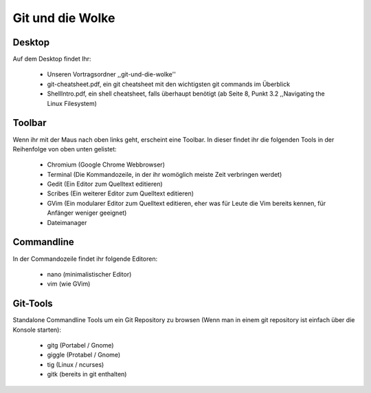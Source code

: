 =================
Git und die Wolke
=================

Desktop
-------

Auf dem Desktop findet Ihr:

	* Unseren Vortragsordner ,,git-und-die-wolke''
	* git-cheatsheet.pdf, ein git cheatsheet mit den wichtigsten git commands im Überblick
	* ShellIntro.pdf, ein shell cheatsheet, falls überhaupt benötigt (ab Seite 8, Punkt 3.2 ,,Navigating the Linux Filesystem)


Toolbar
-------

Wenn ihr mit der Maus nach oben links geht, erscheint eine Toolbar.
In dieser findet ihr die folgenden Tools in der Reihenfolge von oben
unten gelistet:

	* Chromium (Google Chrome Webbrowser)
	* Terminal (Die Kommandozeile, in der ihr womöglich meiste Zeit verbringen werdet)
	* Gedit (Ein Editor zum Quelltext editieren)
	* Scribes (Ein weiterer Editor zum Quelltext editieren)
	* GVim (Ein modularer Editor zum Quelltext editieren, eher was für Leute die Vim bereits kennen, für Anfänger weniger geeignet)
	* Dateimanager 


Commandline
-----------

In der Commandozeile findet ihr folgende Editoren:

	* nano (minimalistischer Editor)
	* vim (wie GVim)
	

Git-Tools
---------
Standalone Commandline Tools um ein Git Repository zu browsen (Wenn man in einem git repository ist einfach über die Konsole starten):

	* gitg (Portabel / Gnome)
	* giggle (Protabel / Gnome)
	* tig (Linux / ncurses)
	* gitk (bereits in git enthalten)
